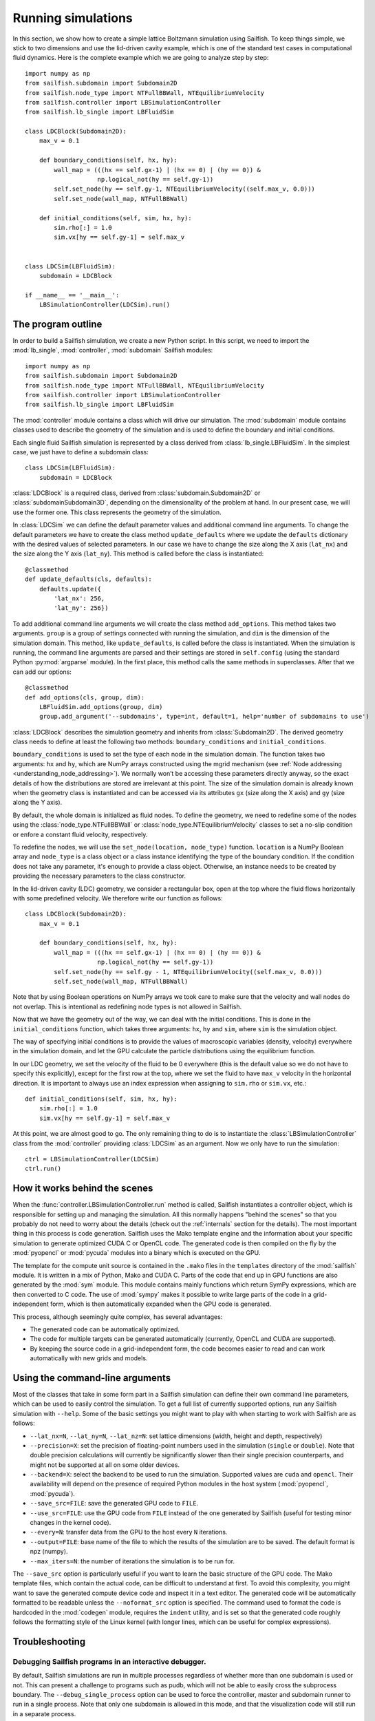 Running simulations
===================

In this section, we show how to create a simple lattice Boltzmann simulation
using Sailfish.
To keep things simple, we stick to two dimensions and use the lid-driven cavity
example, which is one of the standard test cases in computational fluid
dynamics. Here is the complete example which we are going to analyze step by step::

    import numpy as np
    from sailfish.subdomain import Subdomain2D
    from sailfish.node_type import NTFullBBWall, NTEquilibriumVelocity
    from sailfish.controller import LBSimulationController
    from sailfish.lb_single import LBFluidSim

    class LDCBlock(Subdomain2D):
        max_v = 0.1

        def boundary_conditions(self, hx, hy):
            wall_map = (((hx == self.gx-1) | (hx == 0) | (hy == 0)) &
                        np.logical_not(hy == self.gy-1))
            self.set_node(hy == self.gy-1, NTEquilibriumVelocity((self.max_v, 0.0)))
            self.set_node(wall_map, NTFullBBWall)

        def initial_conditions(self, sim, hx, hy):
            sim.rho[:] = 1.0
            sim.vx[hy == self.gy-1] = self.max_v


    class LDCSim(LBFluidSim):
        subdomain = LDCBlock

    if __name__ == '__main__':
        LBSimulationController(LDCSim).run()


The program outline
-------------------
In order to build a Sailfish simulation, we create a new Python script. In this
script, we need to import the :mod:`lb_single`, :mod:`controller`, :mod:`subdomain`
Sailfish modules::

    import numpy as np
    from sailfish.subdomain import Subdomain2D
    from sailfish.node_type import NTFullBBWall, NTEquilibriumVelocity
    from sailfish.controller import LBSimulationController
    from sailfish.lb_single import LBFluidSim

The :mod:`controller` module contains a class which will drive our simulation.
The :mod:`subdomain` module contains classes used to describe the geometry of the
simulation and is used to define the boundary and initial conditions.

Each single fluid Sailfish simulation is represented by a class derived
from :class:`lb_single.LBFluidSim`.
In the simplest case, we just have to define a subdomain class::

    class LDCSim(LBFluidSim):
        subdomain = LDCBlock

:class:`LDCBlock` is a required class, derived from :class:`subdomain.Subdomain2D`
or :class:`subdomainSubdomain3D`, depending on the
dimensionality of the problem at hand. In our present case, we will use the
former one. This class represents the geometry of the simulation.

In :class:`LDCSim` we can define the default parameter values and
additional command line arguments. To change the default parameters we have to
create the class method ``update_defaults`` where we update the ``defaults``
dictionary with the desired values of selected parameters. In our case we have to
change the size along the X axis (``lat_nx``) and the size along the Y axis
(``lat_ny``). This method is called before the class is instantiated::

    @classmethod
    def update_defaults(cls, defaults):
        defaults.update({
            'lat_nx': 256,
            'lat_ny': 256})

To add additional command line arguments we will create the class method
``add_options``. This method takes two arguments. ``group`` is a group of settings
connected with running the simulation, and ``dim`` is the dimension of the simulation
domain. This method, like ``update_defaults``, is called before the class is
instantiated. When the simulation is running, the command line arguments are
parsed and their settings are stored in ``self.config`` (using the standard
Python :py:mod:`argparse` module). In the first place, this method calls the same
methods in superclasses. After that we can add our options::

    @classmethod
    def add_options(cls, group, dim):
        LBFluidSim.add_options(group, dim)
        group.add_argument('--subdomains', type=int, default=1, help='number of subdomains to use')

:class:`LDCBlock` describes the simulation geometry and inherits from
:class:`Subdomain2D`. The derived geometry class needs to define at least the
following two methods: ``boundary_conditions`` and ``initial_conditions``.

``boundary_conditions`` is used to set the type of each node in the simulation
domain. The function takes two arguments: ``hx`` and ``hy``, which are NumPy
arrays constructed using the mgrid mechanism (see :ref:`Node addressing <understanding_node_addressing>`). We normally won’t be accessing these
parameters directly anyway, so the exact details of how the distributions are
stored are irrelevant at this point. The size of the simulation domain is already
known when the geometry class is instantiated and can be accessed via its
attributes ``gx`` (size along the X axis) and ``gy`` (size along the Y axis).

By default, the whole domain is initialized as fluid nodes. To define the
geometry, we need to redefine some of the nodes using the
:class:`node_type.NTFullBBWall` or :class:`node_type.NTEquilibriumVelocity`
classes to set a no-slip condition or enfore a constant fluid velocity, respectively.

To redefine the nodes, we will use the ``set_node(location, node_type)`` function.
``location`` is a NumPy Boolean array and ``node_type`` is a class object or a class
instance identifying the type of the boundary condition.  If the condition does
not take any parameter, it's enough to provide a class object.  Otherwise, an
instance needs to be created by providing the necessary parameters to the class
constructor.

In the lid-driven cavity (LDC) geometry, we consider a rectangular box, open at
the top where the fluid flows horizontally with some predefined velocity. We
therefore write our function as follows::

    class LDCBlock(Subdomain2D):
        max_v = 0.1

        def boundary_conditions(self, hx, hy):
            wall_map = (((hx == self.gx-1) | (hx == 0) | (hy == 0)) &
                        np.logical_not(hy == self.gy-1))
            self.set_node(hy == self.gy - 1, NTEquilibriumVelocity((self.max_v, 0.0)))
            self.set_node(wall_map, NTFullBBWall)

Note that by using Boolean operations on NumPy arrays we took care to make sure
that the velocity and wall nodes do not overlap.  This is intentional as
redefining node types is not allowed in Sailfish.

Now that we have the geometry out of the way, we can deal with the initial
conditions. This is done in the ``initial_conditions`` function, which takes
three arguments: ``hx``, ``hy`` and ``sim``, where ``sim`` is the simulation object.

The way of specifying initial conditions is to provide the values of macroscopic
variables (density, velocity) everywhere in the simulation domain, and let the
GPU calculate the particle distributions using the equilibrium function.

In our LDC geometry, we set the velocity of the fluid to be 0 everywhere (this
is the default value so we do not have to specify this explicitly), except for
the first row at the top, where we set the fluid to have ``max_v`` velocity
in the horizontal direction. It is important to always use an index expression
when assigning to ``sim.rho`` or ``sim.vx``, etc.::

    def initial_conditions(self, sim, hx, hy):
        sim.rho[:] = 1.0
        sim.vx[hy == self.gy-1] = self.max_v

At this point, we are almost good to go. The only remaining thing to do is to
instantiate the :class:`LBSimulationController` class from the :mod:`controller`
providing :class:`LDCSim` as an argument.  Now we only have to run the simulation::

    ctrl = LBSimulationController(LDCSim)
    ctrl.run()

How it works behind the scenes
------------------------------
When the :func:`controller.LBSimulationController.run` method is called, Sailfish
instantiates a controller object, which is responsible for setting up and managing
the simulation.  All this normally happens "behind the scenes" so that you probably
do not need to worry about the details (check out the :ref:`internals` section
for the details).  The most important thing in this process is code generation.
Sailfish uses the Mako template engine and the information about your specific
simulation to generate optimized CUDA C or OpenCL code. The generated code is then compiled on the
fly by the :mod:`pyopencl` or :mod:`pycuda` modules into a binary which is executed on the GPU.

The template for the compute unit source is contained in the ``.mako`` files in the ``templates``
directory of the :mod:`sailfish` module.  It is written in a mix of Python, Mako and CUDA C.
Parts of the code that end up in GPU functions are also generated by the :mod:`sym` module.
This module contains mainly functions which return SymPy expressions, which are then converted to C code.
The use of :mod:`sympy` makes it possible to write large parts of the code in a grid-independent form, which
is then automatically expanded when the GPU code is generated.

This process, although seemingly quite complex, has several advantages:

* The generated code can be automatically optimized.
* The code for multiple targets can be generated automatically (currently, OpenCL and
  CUDA are supported).
* By keeping the source code in a grid-independent form, the code becomes easier to
  read and can work automatically with new grids and models.

Using the command-line arguments
--------------------------------
Most of the classes that take in some form part in a Sailfish simulation can define their own
command line parameters, which can be used to easily control the simulation. To get a full
list of currently supported options, run any Sailfish simulation with ``--help``.
Some of the basic settings you might want to play with when starting to work with Sailfish
are as follows:

* ``--lat_nx=N``, ``--lat_ny=N``, ``--lat_nz=N``: set lattice dimensions (width, height and depth, respectively)
* ``--precision=X``: set the precision of floating-point numbers used in the simulation (``single`` or ``double``).
  Note that double precision calculations will currently be significantly slower than their single precision
  counterparts, and might not be supported at all on some older devices.
* ``--backend=X``: select the backend to be used to run the simulation.  Supported values are
  ``cuda`` and ``opencl``.  Their availability will depend on the presence of required Python
  modules in the host system (:mod:`pyopencl`, :mod:`pycuda`).
* ``--save_src=FILE``: save the generated GPU code to ``FILE``.
* ``--use_src=FILE``: use the GPU code from ``FILE`` instead of the one generated by Sailfish
  (useful for testing minor changes in the kernel code).
* ``--every=N``: transfer data from the GPU to the host every ``N`` iterations.
* ``--output=FILE``: base name of the file to which the results of the simulation are to be
  saved.  The default format is npz (numpy).
* ``--max_iters=N``: the number of iterations the simulation is to be run for.

The ``--save_src`` option is particularly useful if you want to learn the basic structure of the
GPU code.  The Mako template files, which contain the actual code, can be difficult to
understand at first.  To avoid this complexity, you might want to save the generated compute device code
and inspect it in a text editor.  The generated code will be automatically formatted to be
readable unless the ``--noformat_src`` option is specified.  The command used to format the
code is hardcoded in the :mod:`codegen` module, requires the ``indent`` utility, and is set
so that the generated code roughly follows the formatting style of the Linux kernel
(with longer lines, which can be useful for complex expressions).

Troubleshooting
---------------

Debugging Sailfish programs in an interactive debugger.
^^^^^^^^^^^^^^^^^^^^^^^^^^^^^^^^^^^^^^^^^^^^^^^^^^^^^^^
By default, Sailfish simulations are run in multiple processes regardless of whether more than
one subdomain is used or not. This can present a challenge to programs such as pudb, which will
not be able to easily cross the subprocess boundary. The ``--debug_single_process`` option can
be used to force the controller, master and subdomain runner to run in a single process.
Note that only one subdomain is allowed in this mode, and that the visualization code
will still run in a separate process.

My simulation works fine in single precision, but breaks in double precision.
^^^^^^^^^^^^^^^^^^^^^^^^^^^^^^^^^^^^^^^^^^^^^^^^^^^^^^^^^^^^^^^^^^^^^^^^^^^^^
If your simulation runs in double precision, but generates clearly unphysical results that
do not appear when it's run in single precision, it's possible that the CUDA optimizing compiler
is generating broken code.  To check whether this is the case, you need to disable all optimizations
by running your simulation with the ``--cuda-nvcc-opts="-Xopencc -O0"`` command line option.
Note that this will significantly decrease the performance of your simulation.

